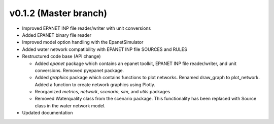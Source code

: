 .. _whatsnew_0120:

v0.1.2 (Master branch)
---------------------------------------------------

* Improved EPANET INP file reader/writer with unit conversions
* Added EPANET binary file reader
* Improved model option handling with the EpanetSimulator
* Added water network compatibility with EPANET INP file SOURCES and RULES
* Restructured code base (API change)

  * Added `epanet` package which contains an epanet toolkit, EPANET INP file reader/writer, and unit conversions.  Removed pyepanet package.
  * Added `graphics` package which contains functions to plot networks.  Renamed draw_graph to plot_network.  Added a function to create network graphics using Plotly.
  * Reorganized `metrics`, `network`, `scenario`, `sim`, and `utils` packages
  * Removed Waterquality class from the scenario package.  This functionality has been replaced with Source class in the water network model.

* Updated documentation